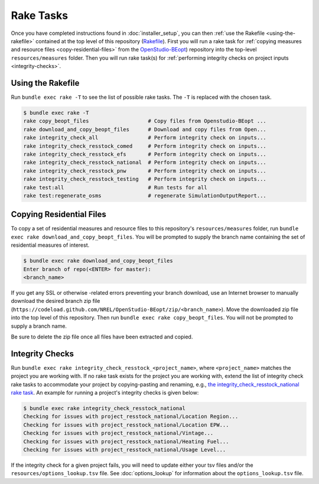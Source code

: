 Rake Tasks
##########

Once you have completed instructions found in :doc:`installer_setup`, you can then :ref:`use the Rakefile <using-the-rakefile>` contained at the top level of this repository (`Rakefile <https://github.com/NREL/OpenStudio-BuildStock/blob/master/Rakefile>`_). First you will run a rake task for :ref:`copying measures and resource files <copy-residential-files>` from the `OpenStudio-BEopt <https://github.com/NREL/OpenStudio-BEopt>`_) repository into the top-level ``resources/measures`` folder. Then you will run rake task(s) for :ref:`performing integrity checks on project inputs <integrity-checks>`.

.. _using-the-rakefile:

Using the Rakefile
==================

Run ``bundle exec rake -T`` to see the list of possible rake tasks. The ``-T`` is replaced with the chosen task.

.. code:: ruby

  $ bundle exec rake -T
  rake copy_beopt_files                   # Copy files from Openstudio-BEopt ...
  rake download_and_copy_beopt_files      # Download and copy files from Open...
  rake integrity_check_all                # Perform integrity check on inputs...
  rake integrity_check_resstock_comed     # Perform integrity check on inputs...
  rake integrity_check_resstock_efs       # Perform integrity check on inputs...
  rake integrity_check_resstock_national  # Perform integrity check on inputs...
  rake integrity_check_resstock_pnw       # Perform integrity check on inputs...
  rake integrity_check_resstock_testing   # Perform integrity check on inputs...
  rake test:all                           # Run tests for all
  rake test:regenerate_osms               # regenerate SimulationOutputReport...

.. _copy-residential-files:

Copying Residential Files
=========================

To copy a set of residential measures and resource files to this repository's ``resources/measures`` folder, run ``bundle exec rake download_and_copy_beopt_files``. You will be prompted to supply the branch name containing the set of residential measures of interest.

.. code:: ruby

  $ bundle exec rake download_and_copy_beopt_files
  Enter branch of repo(<ENTER> for master):
  <branch_name>

If you get any SSL or otherwise -related errors preventing your branch download, use an Internet browser to manually download the desired branch zip file (``https://codeload.github.com/NREL/OpenStudio-BEopt/zip/<branch_name>``). Move the downloaded zip file into the top level of this repository. Then run ``bundle exec rake copy_beopt_files``. You will not be prompted to supply a branch name.

Be sure to delete the zip file once all files have been extracted and copied.

.. _integrity-checks:

Integrity Checks
================

Run ``bundle exec rake integrity_check_resstock_<project_name>``, where ``<project_name>`` matches the project you are working with. If no rake task exists for the project you are working with, extend the list of integrity check rake tasks to accommodate your project by copying-pasting and renaming, e.g., `the integrity_check_resstock_national rake task <https://github.com/NREL/OpenStudio-BuildStock/blob/master/Rakefile#L272-L276>`_. An example for running a project's integrity checks is given below:

.. code:: ruby

  $ bundle exec rake integrity_check_resstock_national
  Checking for issues with project_resstock_national/Location Region...
  Checking for issues with project_resstock_national/Location EPW...
  Checking for issues with project_resstock_national/Vintage...
  Checking for issues with project_resstock_national/Heating Fuel...
  Checking for issues with project_resstock_national/Usage Level...

If the integrity check for a given project fails, you will need to update either your tsv files and/or the ``resources/options_lookup.tsv`` file. See :doc:`options_lookup` for information about the ``options_lookup.tsv`` file.